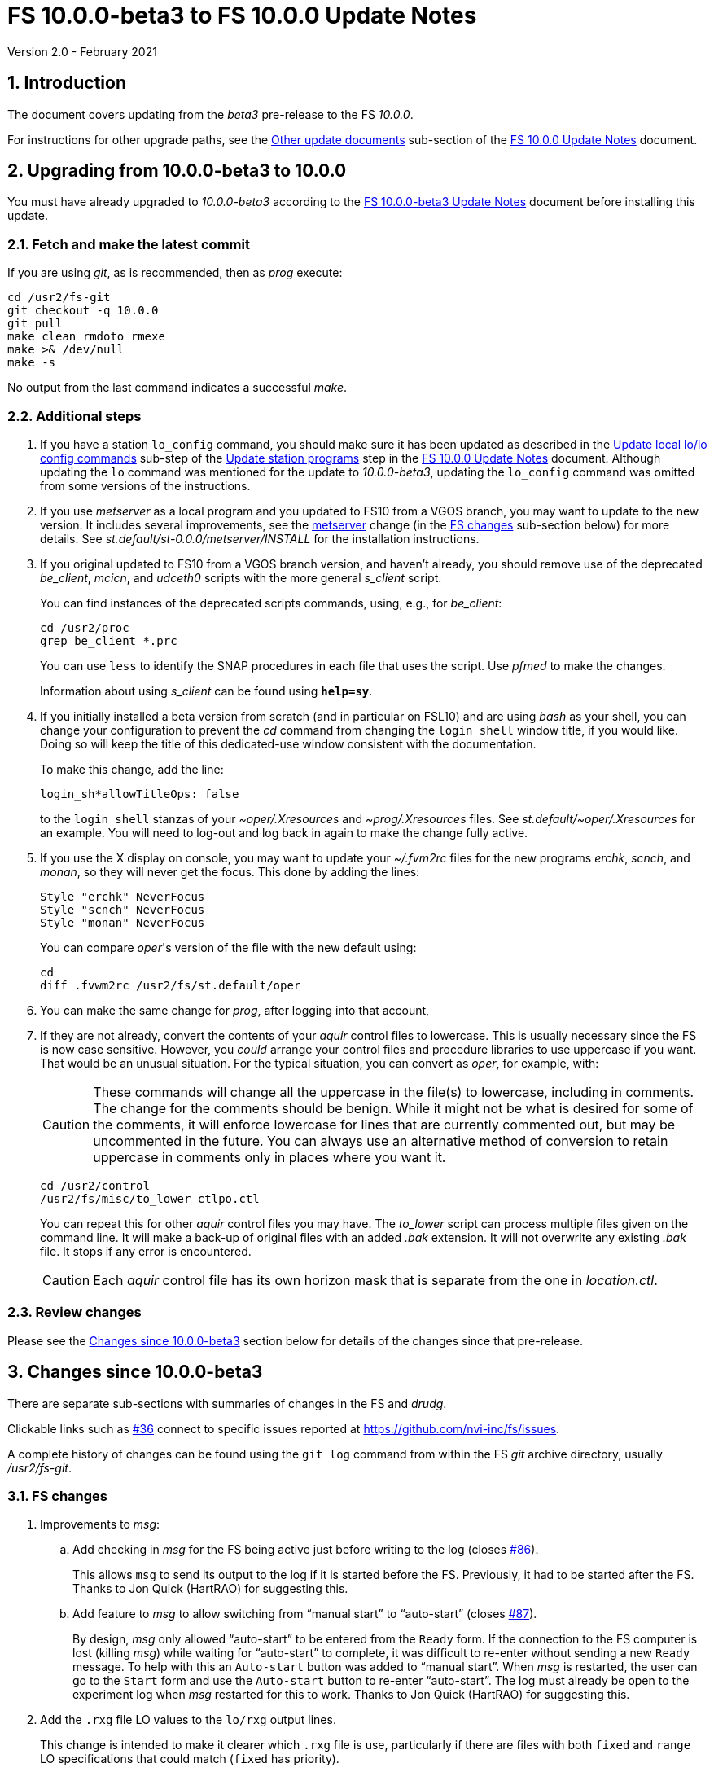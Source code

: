//
// Copyright (c) 2020-2021 NVI, Inc.
//
// This file is part of VLBI Field System
// (see http://github.com/nvi-inc/fs).
//
// This program is free software: you can redistribute it and/or modify
// it under the terms of the GNU General Public License as published by
// the Free Software Foundation, either version 3 of the License, or
// (at your option) any later version.
//
// This program is distributed in the hope that it will be useful,
// but WITHOUT ANY WARRANTY; without even the implied warranty of
// MERCHANTABILITY or FITNESS FOR A PARTICULAR PURPOSE.  See the
// GNU General Public License for more details.
//
// You should have received a copy of the GNU General Public License
// along with this program. If not, see <http://www.gnu.org/licenses/>.
//

= FS 10.0.0-beta3 to FS 10.0.0 Update Notes
Version 2.0 - February 2021

//:hide-uri-scheme:
:sectnums:
:sectnumlevels: 4
:experimental:

:toc:
:toclevels: 4

== Introduction

The document covers updating from the _beta3_ pre-release to the
FS _10.0.0_.

For instructions for other upgrade paths, see the
<<10.0.0.adoc#_other_update_documents,Other update documents>>
sub-section of the
<<10.0.0.adoc#,FS 10.0.0 Update Notes>> document.

== Upgrading from 10.0.0-beta3 to 10.0.0

You must have already upgraded to _10.0.0-beta3_ according to the
<<beta3.adoc#,FS 10.0.0-beta3 Update Notes>> document before
installing this update.

=== Fetch and make the latest commit

If you are using _git_, as is recommended, then as _prog_
execute:

             cd /usr2/fs-git
             git checkout -q 10.0.0
             git pull
             make clean rmdoto rmexe
             make >& /dev/null
             make -s

No output from the last command indicates a successful _make_.

=== Additional steps

. If you have a station `lo_config` command, you should make sure it
has been updated as described in the
<<10.0.0.adoc#_update_local_lolo_config_commands,Update local lo/lo config commands>>
sub-step of the
<<10.0.0.adoc#_update_station_programs,Update station programs>>
step in the <<10.0.0.adoc#,FS 10.0.0 Update Notes>> document. Although
updating the `lo` command was mentioned for the update to
__10.0.0-beta3__, updating the `lo_config` command was omitted from
some versions of the instructions.

. If you use _metserver_ as a local program and you updated to FS10
from a VGOS branch, you may want to update to the new version. It
includes several improvements, see the <<metserver,metserver>> change
(in the <<FS changes>> sub-section below) for more details. See
_st.default/st-0.0.0/metserver/INSTALL_ for the installation
instructions. 

. If you original updated to FS10 from a VGOS branch version, and
haven't already, you should remove use of the deprecated _be_client_,
_mcicn_, and _udceth0_ scripts with the more general _s_client_
script.
+

You can find instances of the deprecated scripts commands, using,
e.g., for _be_client_:

   cd /usr2/proc
   grep be_client *.prc

+

You can use `less` to identify the SNAP procedures in each file that
uses the script. Use _pfmed_ to make the changes.
+

Information about using _s_client_ can be found using `*help=sy*`.

. If you initially installed a beta version from scratch (and in
particular on FSL10) and are using _bash_ as your shell, you can
change your configuration to prevent the _cd_ command from changing
the `login shell` window title, if you would like. Doing so will keep
the title of this dedicated-use window consistent with the
documentation.
+

To make this change, add the line:

  login_sh*allowTitleOps: false
+

to the `login shell` stanzas of your _~oper/.Xresources_ and
_~prog/.Xresources_ files. See _st.default/~oper/.Xresources_ for an
example. You will need to log-out and log back in again to make the
change fully active.

. If you use the X display on console, you may want to update your
_~/.fvm2rc_ files for the new programs _erchk_, _scnch_, and _monan_,
so they will never get the focus. This done by adding the lines:

  Style "erchk" NeverFocus
  Style "scnch" NeverFocus
  Style "monan" NeverFocus
+

You can compare _oper_'s version of the file with the new default
using:

  cd
  diff .fvwm2rc /usr2/fs/st.default/oper

. You can make the same change for _prog_, after logging into that
account,

. If they are not already, convert the contents of your _aquir_
control files to lowercase. This is usually necessary since the FS is
now case sensitive. However, you _could_ arrange your control files
and procedure libraries to use uppercase if you want. That would be an
unusual situation. For the typical situation, you can convert as
_oper_, for example, with:
+

CAUTION: These commands will change all the uppercase in the file(s)
to lowercase, including in comments. The change for the comments
should be benign. While it might not be what is desired for some of
the comments, it will enforce lowercase for lines that are currently
commented out, but may be uncommented in the future. You can always
use an alternative method of conversion to retain uppercase in
comments only in places where you want it.

   cd /usr2/control
   /usr2/fs/misc/to_lower ctlpo.ctl
+

You can repeat this for other _aquir_ control files you may have. The
_to_lower_ script can process multiple files given on the command
line. It will make a back-up of original files with an added _.bak_
extension. It will not overwrite any existing _.bak_ file. It stops if
any error is encountered.
+

CAUTION: Each _aquir_ control file has its own horizon mask that is
separate from the one in _location.ctl_.

=== Review changes

Please see the <<Changes since 10.0.0-beta3>> section below
for details of the changes since that pre-release.

== Changes since 10.0.0-beta3

There are separate sub-sections with summaries of changes in the FS
and _drudg_.

Clickable links such as
https://github.com/nvi-inc/fs/issues/36[#36] connect to specific issues
reported at https://github.com/nvi-inc/fs/issues.

A complete history of changes can be found using the `git log` command
from within the FS _git_ archive directory, usually _/usr2/fs-git_.

=== FS changes

. Improvements to _msg_:

.. Add checking in _msg_ for the FS being active just before writing to
the log (closes https://github.com/nvi-inc/fs/issues/86[#86]).
+

This allows `msg` to send its output to the log if it is started
before the FS. Previously, it had to be started after the FS. Thanks
to Jon Quick (HartRAO) for suggesting this.

.. Add feature to _msg_ to allow switching from "`manual start`" to
"`auto-start`" (closes
https://github.com/nvi-inc/fs/issues/87[#87]).
+

By design, _msg_ only allowed "`auto-start`" to be entered from the
`Ready` form. If the connection to the FS computer is lost (killing
_msg_) while waiting for "`auto-start`" to complete, it was difficult
to re-enter without sending a new `Ready` message. To help with this
an `Auto-start` button was added to "`manual start`".  When _msg_ is
restarted, the user can go to the `Start` form and use the
`Auto-start` button to re-enter "`auto-start`". The log must already
be open to the experiment log when _msg_ restarted for this to work.
Thanks to Jon Quick (HartRAO) for suggesting this.

. Add the `.rxg` file LO values to the `lo/rxg` output lines.
+

This change is intended to make it clearer which `.rxg` file is use,
particularly if there are files with both `fixed` and `range` LO
specifications that could match (`fixed` has priority).

. Change default _.Xresource_ files to prevent overwriting of `login
shell` window title by _bash_.
+

This maintains consistent window naming for agreement with existing
documentation. This only affects _bash_ users.

. Improve DBBC2 `if__x__` command help files.

.. The fact that the IF target level is not command as the default was added.

.. The range for IF filter 3 was corrected to 1536-2048.

.. The description of the scaling of the IF power measurements was
brought up to date.

. Add missing help file for `active_mk6s`.

. Make improvements to update instructions:

.. [[makeinc]] Add `make clean rmdoto rmexe` command after `git
checkout` in incremental update notes.
+

For incremental updates it is necessary to clean the old compiled
code. This is due to _drudg_ not participating in the new _Makefile_
scheme, but it is generally cleaner too. Thanks to Carlo Migoni
(Sardinia) for reporting this.

.. Add update instructions to covert the contents of _aquir_ control
files to lower case.
+

This is necessary and was omitted in all the _beta_ update
instructions. The distributed example _aquir_ control files were
converted to lowercase. Thanks to Jon Quick (HartRAO) for reporting
this.

.. Add suggestions for how to set-up for opening additional windows
interactively in the
<<../../misc/install_reference.adoc#_opening_additional_windows,Opening additional windows>>
section of the
<<../../misc/install_reference.adoc#,Installation reference>> document.

.. Add update instructions for _~/.fvwm2rc_.

.. Add switching to _s_client_ to the update notes for former VGOS
branch users.

.. [[metserver]] Add update instructions for switching to the new
_metserver_.  It has several new features for former users of the old
VGOS branch versions:

... A new command line argument to disable errors messages for specific
sensors if they are broken.

... Support for `FS_SERIAL_CLOCAL` _make_ time environment variable for
FSL9 and later.

... Improved reporting of errors when opening serial devices.

... Reduction in the threshold for old data being declared _stale_ to
10 seconds, which is more than sufficient.

. Fix an issue with _git_ on FSL8 causing the repo to appear "`dirty`"
after _root_ does a `make install`.

. Switch back to using internal version information for `fesh` and
`plog`.
+

Using the FS version could make it look like the programs have changed
when they hadn't. Using the FS version was a change in _beta2_.

. Improve start-up error message from _fserr_ if an error message line
is too long in _fsser.ctl_ or _sterr.ctl_.
+

Previously, it reported the error as being in the following `""` line.

. Add `mci-code` and `mci-parameter` options to _rdbemsg.ctl_.
+

These options allow overriding of the station code in the MCI log and
which positional parameter to extract from the data lines,
respectively. If these lines are not specified, the values default to
the station code and `2`, respectively. These are needed for the
prototype MCI nodes at GGAO and Westford. GGAO requires `gg` for the
code and `3` for the parameter position.

. Update default control files:

** _equip.ctl_ -- Change default second recorded to `none`.
** _stpgm.ctl_ -- Change five character name of _monit2_ to `moni2`.
** _rdbemsg.ctl_ -- Add example `mci-code` and `mci-parameter` lines.

. Add `save` to all _fslb/novas.f_ routines.
+

This is defensive in case local variable are changed to being
automatic. The NOVAS routines seem to require static variables.

. Add missing GPL to _wish_ scripts.

=== drudg changes

. Fix the GB shown in _drudg_ listings (closes
https://github.com/nvi-inc/fs/issues/88[#88]).
+

The values had been incorrectly scaled by 1000/1024 since _beta1_.
This was fixed. This issue was introduced in the merge of the VGOS
branch, which also had this issue. This did not have much consequence
for Mark 6 users, but it could lead to selecting the wrong size module
for Mark 5 usage.  Thanks to Jon Quick (HartRAO) for reporting this.
+

The size of the GB being recorded in `mk6=record=...` commands had the
same issue dating back to the VGOS branch as well. This was also
fixed. This error had no impact since the value is only used by the
recorder to determine whether the disk module has enough room for the
recording and the Mark 6 modules were not being used near their
capacity limit.

. Correct the name of the setup procedure used for `BB` racks to
always be `setupbb` regardless of the recorder selected (closes
https://github.com/nvi-inc/fs/issues/57[#57]).
+

This makes schedules more useful with other recorders, particularly
`none` (which is used for single dish tests).

. Allow the `$PARAMS` block to occur after other blocks in _.skd_
files.
+

Previously it has to be the first block.

. Restore summary listings for staggered start (closes
https://github.com/nvi-inc/fs/issues/94[#94]).
+

This bug was apparently introduced in _beta1_. It was apparently
broken in the merge of _9.13.2_ (where it worked) and the VGOS branch.
Thanks to Jon Quick (HartRAO) for reporting this.
